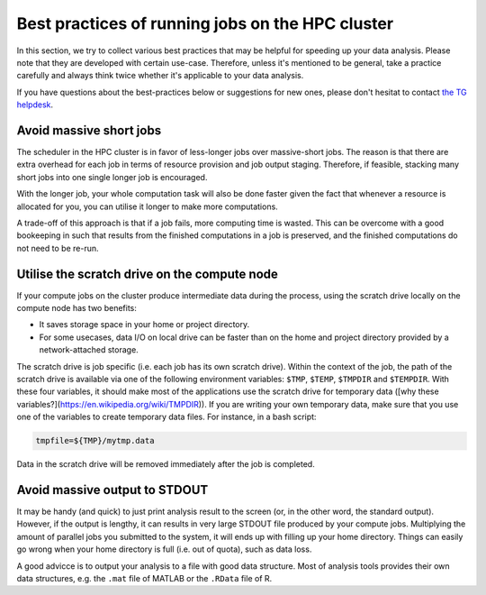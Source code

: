 Best practices of running jobs on the HPC cluster
*************************************************

In this section, we try to collect various best practices that may be helpful for speeding up your data analysis.  Please note that they are developed with certain use-case. Therefore, unless it's mentioned to be general, take a practice carefully and always think twice whether it's applicable to your data analysis.

If you have questions about the best-practices below or suggestions for new ones, please don't hesitat to contact `the TG helpdesk <mailto:helpdesk@fcdonders.ru.nl>`_.

Avoid massive short jobs
========================

The scheduler in the HPC cluster is in favor of less-longer jobs over massive-short jobs. The reason is that there are extra overhead for each job in terms of resource provision and job output staging.  Therefore, if feasible, stacking many short jobs into one single longer job is encouraged.

With the longer job, your whole computation task will also be done faster given the fact that whenever a resource is allocated for you, you can utilise it longer to make more computations.

A trade-off of this approach is that if a job fails, more computing time is wasted. This can be overcome with a good bookeeping in such that results from the finished computations in a job is preserved, and the finished computations do not need to be re-run.

Utilise the scratch drive on the compute node
=============================================

If your compute jobs on the cluster produce intermediate data during the process, using the scratch drive locally on the compute node has two benefits:

* It saves storage space in your home or project directory.
* For some usecases, data I/O on local drive can be faster than on the home and project directory provided by a network-attached storage.

The scratch drive is job specific (i.e. each job has its own scratch drive).  Within the context of the job, the path of the scratch drive is available via one of the following environment variables: ``$TMP``, ``$TEMP``, ``$TMPDIR`` and ``$TEMPDIR``.  With these four variables, it should make most of the applications use the scratch drive for temporary data ([why these variables?](https://en.wikipedia.org/wiki/TMPDIR)).  If you are writing your own temporary data, make sure that you use one of the variables to create temporary data files.  For instance, in a bash script:

.. code-block:: bash

    tmpfile=${TMP}/mytmp.data
    
Data in the scratch drive will be removed immediately after the job is completed.
    
Avoid massive output to STDOUT
==============================

It may be handy (and quick) to just print analysis result to the screen (or, in the other word, the standard output).  However, if the output is lengthy, it can results in very large STDOUT file produced by your compute jobs.  Multiplying the amount of parallel jobs you submitted to the system, it will ends up with filling up your home directory.  Things can easily go wrong when your home directory is full (i.e. out of quota), such as data loss.

A good advicce is to output your analysis to a file with good data structure.  Most of analysis tools provides their own data structures, e.g. the ``.mat`` file of MATLAB or the ``.RData`` file of R.

